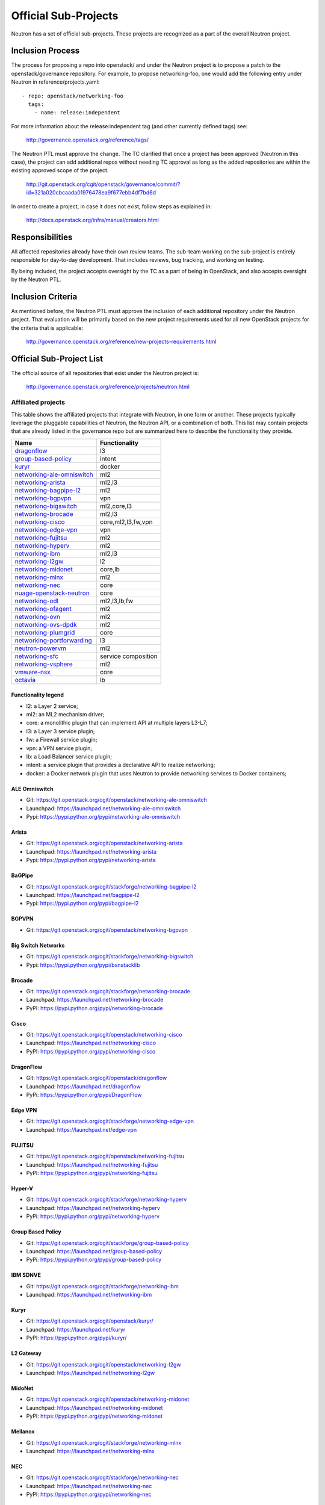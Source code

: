 ..
      Licensed under the Apache License, Version 2.0 (the "License"); you may
      not use this file except in compliance with the License. You may obtain
      a copy of the License at

          http://www.apache.org/licenses/LICENSE-2.0

      Unless required by applicable law or agreed to in writing, software
      distributed under the License is distributed on an "AS IS" BASIS, WITHOUT
      WARRANTIES OR CONDITIONS OF ANY KIND, either express or implied. See the
      License for the specific language governing permissions and limitations
      under the License.


      Convention for heading levels in Neutron devref:
      =======  Heading 0 (reserved for the title in a document)
      -------  Heading 1
      ~~~~~~~  Heading 2
      +++++++  Heading 3
      '''''''  Heading 4
      (Avoid deeper levels because they do not render well.)


Official Sub-Projects
=====================

Neutron has a set of official sub-projects.  These projects are recognized as a
part of the overall Neutron project.

Inclusion Process
-----------------

The process for proposing a repo into openstack/ and under the Neutron
project is to propose a patch to the openstack/governance repository.
For example, to propose networking-foo, one would add the following entry
under Neutron in reference/projects.yaml::

    - repo: openstack/networking-foo
      tags:
        - name: release:independent

For more information about the release:independent tag (and other
currently defined tags) see:

    http://governance.openstack.org/reference/tags/

The Neutron PTL must approve the change.  The TC clarified that once a
project has been approved (Neutron in this case), the project can add
additional repos without needing TC approval as long as the added
repositories are within the existing approved scope of the project.

    http://git.openstack.org/cgit/openstack/governance/commit/?id=321a020cbcaada01976478ea9f677ebb4df7bd6d

In order to create a project, in case it does not exist, follow steps
as explained in:

    http://docs.openstack.org/infra/manual/creators.html

Responsibilities
----------------

All affected repositories already have their own review teams.  The
sub-team working on the sub-project is entirely responsible for
day-to-day development.  That includes reviews, bug tracking, and
working on testing.

By being included, the project accepts oversight by the TC as a part of
being in OpenStack, and also accepts oversight by the Neutron PTL.

Inclusion Criteria
------------------

As mentioned before, the Neutron PTL must approve the inclusion of each
additional repository under the Neutron project.  That evaluation will be
primarily based on the new project requirements used for all new OpenStack
projects for the criteria that is applicable:

    http://governance.openstack.org/reference/new-projects-requirements.html

Official Sub-Project List
-------------------------

The official source of all repositories that exist under the Neutron project is:

    http://governance.openstack.org/reference/projects/neutron.html

Affiliated projects
~~~~~~~~~~~~~~~~~~~

This table shows the affiliated projects that integrate with Neutron,
in one form or another.  These projects typically leverage the pluggable
capabilities of Neutron, the Neutron API, or a combination of both.
This list may contain projects that are already listed in the governance
repo but are summarized here to describe the functionality they provide.

+-------------------------------+-----------------------+
| Name                          |    Functionality      |
+===============================+=======================+
| dragonflow_                   |           l3          |
+-------------------------------+-----------------------+
| group-based-policy_           |         intent        |
+-------------------------------+-----------------------+
| kuryr_                        |         docker        |
+-------------------------------+-----------------------+
| networking-ale-omniswitch_    |          ml2          |
+-------------------------------+-----------------------+
| networking-arista_            |         ml2,l3        |
+-------------------------------+-----------------------+
| networking-bagpipe-l2_        |          ml2          |
+-------------------------------+-----------------------+
| networking-bgpvpn_            |          vpn          |
+-------------------------------+-----------------------+
| networking-bigswitch_         |      ml2,core,l3      |
+-------------------------------+-----------------------+
| networking-brocade_           |        ml2,l3         |
+-------------------------------+-----------------------+
| networking-cisco_             |  core,ml2,l3,fw,vpn   |
+-------------------------------+-----------------------+
| networking-edge-vpn_          |          vpn          |
+-------------------------------+-----------------------+
| networking-fujitsu_           |          ml2          |
+-------------------------------+-----------------------+
| networking-hyperv_            |          ml2          |
+-------------------------------+-----------------------+
| networking-ibm_               |         ml2,l3        |
+-------------------------------+-----------------------+
| networking-l2gw_              |         l2            |
+-------------------------------+-----------------------+
| networking-midonet_           |        core,lb        |
+-------------------------------+-----------------------+
| networking-mlnx_              |          ml2          |
+-------------------------------+-----------------------+
| networking-nec_               |         core          |
+-------------------------------+-----------------------+
| nuage-openstack-neutron_      |         core          |
+-------------------------------+-----------------------+
| networking-odl_               |      ml2,l3,lb,fw     |
+-------------------------------+-----------------------+
| networking-ofagent_           |          ml2          |
+-------------------------------+-----------------------+
| networking-ovn_               |          ml2          |
+-------------------------------+-----------------------+
| networking-ovs-dpdk_          |          ml2          |
+-------------------------------+-----------------------+
| networking-plumgrid_          |          core         |
+-------------------------------+-----------------------+
| networking-portforwarding_    |          l3           |
+-------------------------------+-----------------------+
| neutron-powervm_              |          ml2          |
+-------------------------------+-----------------------+
| networking-sfc_               |  service composition  |
+-------------------------------+-----------------------+
| networking-vsphere_           |          ml2          |
+-------------------------------+-----------------------+
| vmware-nsx_                   |          core         |
+-------------------------------+-----------------------+
| octavia_                      |          lb           |
+-------------------------------+-----------------------+

Functionality legend
++++++++++++++++++++

- l2: a Layer 2 service;
- ml2: an ML2 mechanism driver;
- core: a monolithic plugin that can implement API at multiple layers L3-L7;
- l3: a Layer 3 service plugin;
- fw: a Firewall service plugin;
- vpn: a VPN service plugin;
- lb: a Load Balancer service plugin;
- intent: a service plugin that provides a declarative API to realize networking;
- docker: a Docker network plugin that uses Neutron to provide networking services to Docker containers;

.. _networking-ale-omniswitch:

ALE Omniswitch
++++++++++++++

* Git: https://git.openstack.org/cgit/openstack/networking-ale-omniswitch
* Launchpad: https://launchpad.net/networking-ale-omniswitch
* Pypi: https://pypi.python.org/pypi/networking-ale-omniswitch

.. _networking-arista:

Arista
++++++

* Git: https://git.openstack.org/cgit/openstack/networking-arista
* Launchpad: https://launchpad.net/networking-arista
* Pypi: https://pypi.python.org/pypi/networking-arista

.. _networking-bagpipe-l2:

BaGPipe
+++++++

* Git: https://git.openstack.org/cgit/stackforge/networking-bagpipe-l2
* Launchpad: https://launchpad.net/bagpipe-l2
* Pypi: https://pypi.python.org/pypi/bagpipe-l2

.. _networking-bgpvpn:

BGPVPN
++++++

* Git: https://git.openstack.org/cgit/openstack/networking-bgpvpn

.. _networking-bigswitch:

Big Switch Networks
+++++++++++++++++++

* Git: https://git.openstack.org/cgit/stackforge/networking-bigswitch
* Pypi: https://pypi.python.org/pypi/bsnstacklib

.. _networking-brocade:

Brocade
+++++++

* Git: https://git.openstack.org/cgit/stackforge/networking-brocade
* Launchpad: https://launchpad.net/networking-brocade
* PyPI: https://pypi.python.org/pypi/networking-brocade

.. _networking-cisco:

Cisco
+++++

* Git: https://git.openstack.org/cgit/openstack/networking-cisco
* Launchpad: https://launchpad.net/networking-cisco
* PyPI: https://pypi.python.org/pypi/networking-cisco

.. _dragonflow:

DragonFlow
++++++++++

* Git: https://git.openstack.org/cgit/openstack/dragonflow
* Launchpad: https://launchpad.net/dragonflow
* PyPi: https://pypi.python.org/pypi/DragonFlow

.. _networking-edge-vpn:

Edge VPN
++++++++

* Git: https://git.openstack.org/cgit/stackforge/networking-edge-vpn
* Launchpad: https://launchpad.net/edge-vpn

.. _networking-fujitsu:

FUJITSU
+++++++

* Git: https://git.openstack.org/cgit/openstack/networking-fujitsu
* Launchpad: https://launchpad.net/networking-fujitsu
* PyPI: https://pypi.python.org/pypi/networking-fujitsu

.. _networking-hyperv:

Hyper-V
+++++++

* Git: https://git.openstack.org/cgit/stackforge/networking-hyperv
* Launchpad: https://launchpad.net/networking-hyperv
* PyPi: https://pypi.python.org/pypi/networking-hyperv

.. _group-based-policy:

Group Based Policy
++++++++++++++++++

* Git: https://git.openstack.org/cgit/stackforge/group-based-policy
* Launchpad: https://launchpad.net/group-based-policy
* PyPi: https://pypi.python.org/pypi/group-based-policy

.. _networking-ibm:

IBM SDNVE
+++++++++

* Git: https://git.openstack.org/cgit/stackforge/networking-ibm
* Launchpad: https://launchpad.net/networking-ibm

.. _kuryr:

Kuryr
+++++

* Git: https://git.openstack.org/cgit/openstack/kuryr/
* Launchpad: https://launchpad.net/kuryr
* PyPI: https://pypi.python.org/pypi/kuryr/

.. _networking-l2gw:

L2 Gateway
++++++++++

* Git: https://git.openstack.org/cgit/openstack/networking-l2gw
* Launchpad: https://launchpad.net/networking-l2gw

.. _networking-midonet:

MidoNet
+++++++

* Git: https://git.openstack.org/cgit/openstack/networking-midonet
* Launchpad: https://launchpad.net/networking-midonet
* PyPI: https://pypi.python.org/pypi/networking-midonet

.. _networking-mlnx:

Mellanox
++++++++

* Git: https://git.openstack.org/cgit/stackforge/networking-mlnx
* Launchpad: https://launchpad.net/networking-mlnx

.. _networking-nec:

NEC
+++

* Git: https://git.openstack.org/cgit/stackforge/networking-nec
* Launchpad: https://launchpad.net/networking-nec
* PyPI: https://pypi.python.org/pypi/networking-nec

.. _nuage-openstack-neutron:

Nuage
+++++

* Git: https://github.com/nuage-networks/nuage-openstack-neutron

.. _networking-odl:

OpenDayLight
++++++++++++

* Git: https://git.openstack.org/cgit/openstack/networking-odl
* Launchpad: https://launchpad.net/networking-odl

.. _networking-ofagent:

OpenFlow Agent (ofagent)
++++++++++++++++++++++++

* Git: https://git.openstack.org/cgit/openstack/networking-ofagent
* Launchpad: https://launchpad.net/networking-ofagent
* PyPI: https://pypi.python.org/pypi/networking-ofagent

.. _networking-ovn:

Open Virtual Network
++++++++++++++++++++

* Git: https://git.openstack.org/cgit/openstack/networking-ovn
* Launchpad: https://launchpad.net/networking-ovn
* PyPI: https://pypi.python.org/pypi/networking-ovn

.. _networking-ovs-dpdk:

Open DPDK
+++++++++

* Git: https://git.openstack.org/cgit/stackforge/networking-ovs-dpdk
* Launchpad: https://launchpad.net/networking-ovs-dpdk

.. _networking-plumgrid:

PLUMgrid
++++++++

* Git: https://git.openstack.org/cgit/openstack/networking-plumgrid
* Launchpad: https://launchpad.net/networking-plumgrid
* PyPI: https://pypi.python.org/pypi/networking-plumgrid

.. _neutron-powervm:

PowerVM
+++++++

* Git: https://git.openstack.org/cgit/stackforge/neutron-powervm
* Launchpad: https://launchpad.net/neutron-powervm
* PyPI: https://pypi.python.org/pypi/neutron-powervm

.. _networking-portforwarding:

PortForwarding
++++++++++++++

* Git: https://git.openstack.org/cgit/stackforge/networking-portforwarding
* Launchpad: https://launchpad.net/networking-portforwarding

.. _networking-sfc:

SFC
+++

* Git: https://git.openstack.org/cgit/openstack/networking-sfc

.. _networking-vsphere:

vSphere
+++++++

* Git: https://git.openstack.org/cgit/openstack/networking-vsphere
* Launchpad: https://launchpad.net/networking-vsphere

.. _vmware-nsx:

VMware NSX
++++++++++

* Git: https://git.openstack.org/cgit/openstack/vmware-nsx
* Launchpad: https://launchpad.net/vmware-nsx
* PyPI: https://pypi.python.org/pypi/vmware-nsx

.. _octavia:

Octavia
+++++++

* Git: https://git.openstack.org/cgit/openstack/octavia
* Launchpad: https://launchpad.net/octavia
